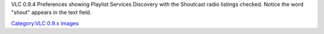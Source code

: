 VLC 0.9.4 Preferences showing Playlist Services Discovery with the Shoutcast radio listings checked. Notice the word "shout" appears in the text field.

`Category:VLC 0.9.x images <Category:VLC_0.9.x_images>`__
